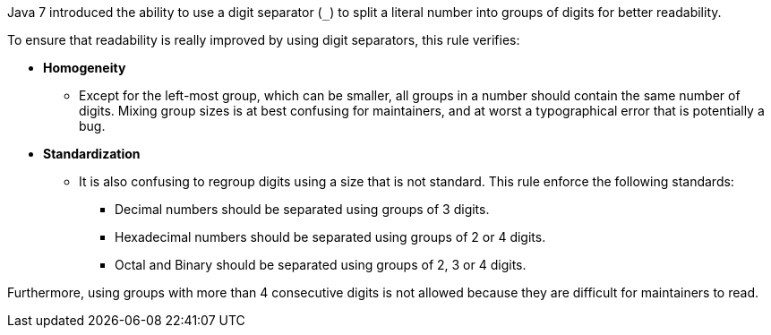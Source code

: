 Java 7 introduced the ability to use a digit separator (``++_++``) to split a literal number into groups of digits for better readability.


To ensure that readability is really improved by using digit separators, this rule verifies:


* *Homogeneity*
**   Except for the left-most group, which can be smaller, all groups in a number should contain the same number of digits. Mixing group sizes is at best confusing for maintainers, and at worst a typographical error that is potentially a bug.

* *Standardization*
**  It is also confusing to regroup digits using a size that is not standard. This rule enforce the following standards:
*** Decimal numbers should be separated using groups of 3 digits.
*** Hexadecimal numbers should be separated using groups of 2 or 4 digits.
*** Octal and Binary should be separated using groups of 2, 3 or 4 digits.

Furthermore, using groups with more than 4 consecutive digits is not allowed because they are difficult for maintainers to read.
